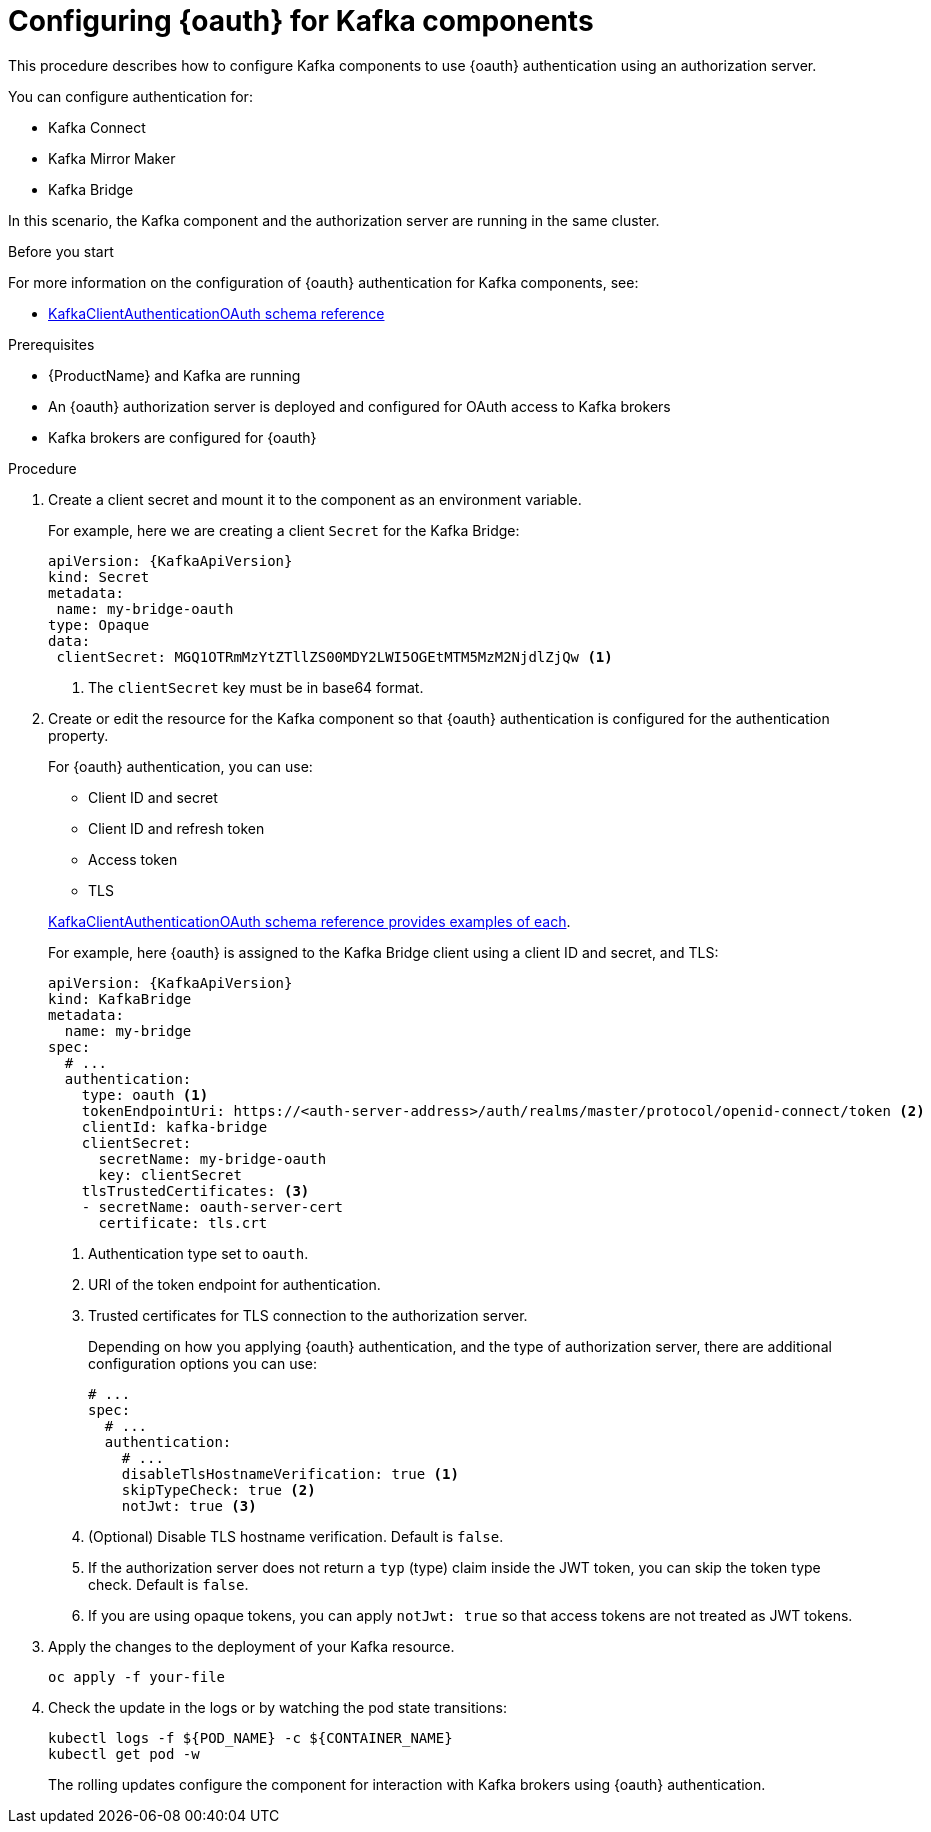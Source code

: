 // Module included in the following module:
//
// con-oauth-config.adoc

[id='proc-oauth-kafka-config-{context}']
= Configuring {oauth} for Kafka components

This procedure describes how to configure Kafka components to use {oauth} authentication using an authorization server.

You can configure authentication for:

* Kafka Connect
* Kafka Mirror Maker
* Kafka Bridge

In this scenario, the Kafka component and the authorization server are running in the same cluster.

.Before you start

For more information on the configuration of {oauth} authentication for Kafka components, see:

* xref:appendix_crds#type-KafkaClientAuthenticationOAuth-reference[KafkaClientAuthenticationOAuth schema reference]

.Prerequisites

* {ProductName} and Kafka are running
* An {oauth} authorization server is deployed and configured for OAuth access to Kafka brokers
* Kafka brokers are configured for {oauth}

.Procedure

. Create a client secret and mount it to the component as an environment variable.
+
For example, here we are creating a client `Secret` for the Kafka Bridge:
+
[source,yaml,subs="+quotes,attributes"]
----
apiVersion: {KafkaApiVersion}
kind: Secret
metadata:
 name: my-bridge-oauth
type: Opaque
data:
 clientSecret: MGQ1OTRmMzYtZTllZS00MDY2LWI5OGEtMTM5MzM2NjdlZjQw <1>
----
<1> The `clientSecret` key must be in base64 format.

. Create or edit the resource for the Kafka component so that {oauth} authentication is configured for the authentication property.
+
For {oauth} authentication, you can use:
+
--
* Client ID and secret
* Client ID and refresh token
* Access token
* TLS
--
+
xref:appendix_crds#type-KafkaClientAuthenticationOAuth-reference[KafkaClientAuthenticationOAuth schema reference provides examples of each].
+
For example, here {oauth} is assigned to the Kafka Bridge client using a client ID and secret, and TLS:
+
[source,yaml,subs="+quotes,attributes"]
----
apiVersion: {KafkaApiVersion}
kind: KafkaBridge
metadata:
  name: my-bridge
spec:
  # ...
  authentication:
    type: oauth <1>
    tokenEndpointUri: https://<auth-server-address>/auth/realms/master/protocol/openid-connect/token <2>
    clientId: kafka-bridge
    clientSecret:
      secretName: my-bridge-oauth
      key: clientSecret
    tlsTrustedCertificates: <3>
    - secretName: oauth-server-cert
      certificate: tls.crt
----
<1> Authentication type set to `oauth`.
<2> URI of the token endpoint for authentication.
<3> Trusted certificates for TLS connection to the authorization server.
+
Depending on how you applying {oauth} authentication, and the type of authorization server, there are additional configuration options you can use:
+
[source,yaml,subs="+quotes,attributes"]
----
# ...
spec:
  # ...
  authentication:
    # ...
    disableTlsHostnameVerification: true <1>
    skipTypeCheck: true <2>
    notJwt: true <3>
----
<1> (Optional) Disable TLS hostname verification. Default is `false`.
<2> If the authorization server does not return a `typ` (type) claim inside the JWT token, you can skip the token type check. Default is `false`.
<3> If you are using opaque tokens, you can apply `notJwt: true` so that access tokens are not treated as JWT tokens.

. Apply the changes to the deployment of your Kafka resource.
+
[source,yaml,subs="+quotes,attributes"]
----
oc apply -f your-file
----

. Check the update in the logs or by watching the pod state transitions:
+
[source,yaml,subs="+quotes,attributes"]
----
kubectl logs -f ${POD_NAME} -c ${CONTAINER_NAME}
kubectl get pod -w
----
+
The rolling updates configure the component for interaction with Kafka brokers using {oauth} authentication.
